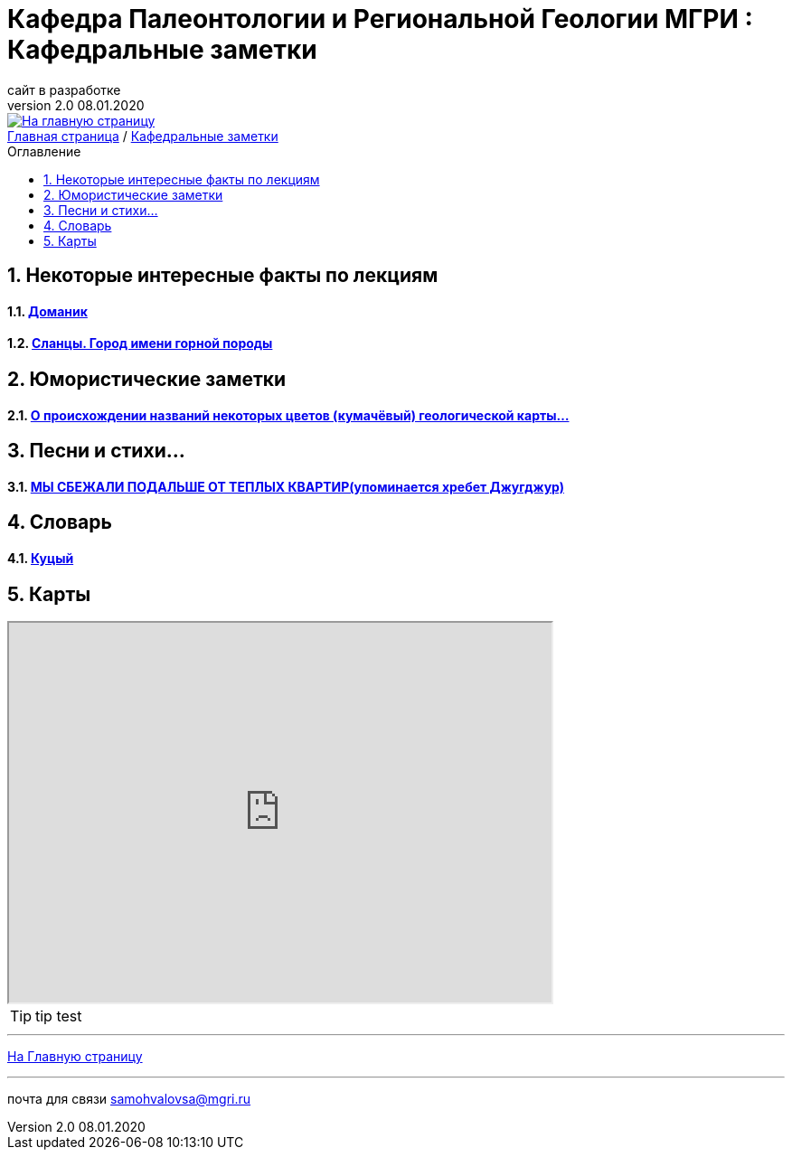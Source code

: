 
= Кафедра Палеонтологии и Региональной Геологии МГРИ : Кафедральные заметки
сайт в разработке
v2.0 08.01.2020 
:imagesdir: images
:icons: font
:toc: preamble
:toc-title: Оглавление
:toclevels: 1 
:sectnums:



[link=https://mgri-university.github.io/reggeo/index.html]
image::emb2010.jpg[На главную страницу] 





[sidebar]
https://mgri-university.github.io/reggeo/index.html[Главная страница] / https://mgri-university.github.io/reggeo/fun.html[Кафедральные заметки]

== Некоторые интересные факты по лекциям
==== https://pikabu.ru/story/legko_li_dobyit_neft_domanikovyiy_khameleon_i_ego_neft_7164049[Доманик]

==== https://nord-ursus.livejournal.com/240872.html[Сланцы. Город имени горной породы]

== Юмористические заметки


==== http://www.bolshoyvopros.ru/questions/2473875-kumachovyj--eto-kakoj-cvet.html[О происхождении названий некоторых цветов (кумачёвый) геологической карты...]

== Песни и стихи...

==== http://a-pesni.org/dvor/mysbezali.php[МЫ СБЕЖАЛИ ПОДАЛЬШЕ ОТ ТЕПЛЫХ КВАРТИР(упоминается хребет Джугджур)]

== Словарь 

==== https://ru.wiktionary.org/wiki/%D0%BA%D1%83%D1%86%D1%8B%D0%B9[Куцый]


== Карты 

++++

<iframe width="600" height="420" src="http://maps.stamen.com/terrain/embed#15/55.6525/37.5150"></iframe>

++++

[TIP]
tip test

''''
https://mgri-university.github.io/reggeo/index.html[На Главную страницу]

''''

почта для связи samohvalovsa@mgri.ru
